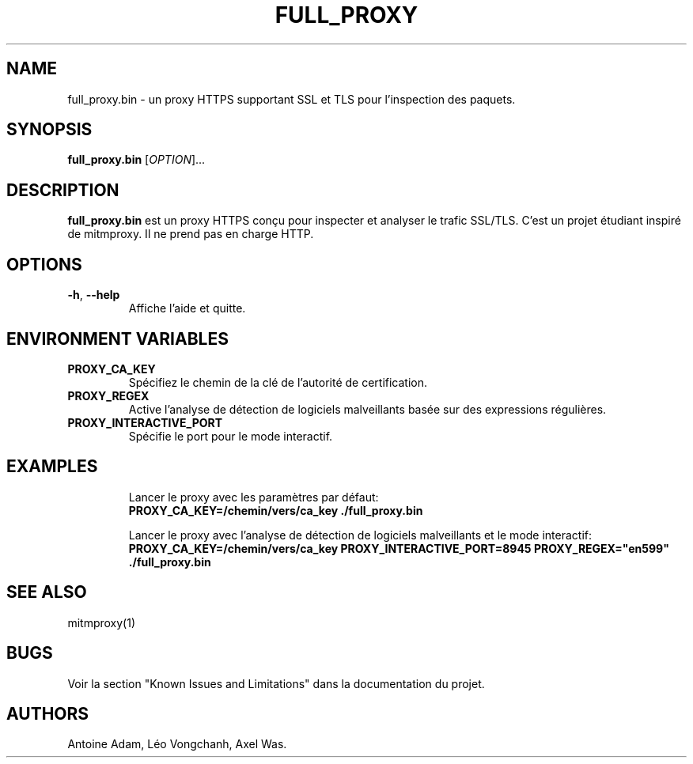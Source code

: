 .TH FULL_PROXY "1" "June 15, 2023"
.SH NAME
full_proxy.bin \- un proxy HTTPS supportant SSL et TLS pour l'inspection des paquets.

.SH SYNOPSIS
.B full_proxy.bin
[\fIOPTION\fR]...

.SH DESCRIPTION
.B full_proxy.bin
est un proxy HTTPS conçu pour inspecter et analyser le trafic SSL/TLS. C'est un projet étudiant inspiré de mitmproxy. Il ne prend pas en charge HTTP.

.SH OPTIONS
.TP
\fB-h\fR, \fB--help\fR
Affiche l'aide et quitte.

.SH ENVIRONMENT VARIABLES
.TP
.B PROXY_CA_KEY
Spécifiez le chemin de la clé de l'autorité de certification.
.TP
.B PROXY_REGEX
Active l'analyse de détection de logiciels malveillants basée sur des expressions régulières.
.TP
.B PROXY_INTERACTIVE_PORT
Spécifie le port pour le mode interactif.

.SH EXAMPLES
.IP
Lancer le proxy avec les paramètres par défaut:
.br
\fBPROXY_CA_KEY=/chemin/vers/ca_key ./full_proxy.bin\fR
.IP
Lancer le proxy avec l'analyse de détection de logiciels malveillants et le mode interactif:
.br
\fBPROXY_CA_KEY=/chemin/vers/ca_key PROXY_INTERACTIVE_PORT=8945 PROXY_REGEX="en599" ./full_proxy.bin\fR

.SH SEE ALSO
mitmproxy(1)

.SH BUGS
Voir la section "Known Issues and Limitations" dans la documentation du projet.

.SH AUTHORS
Antoine Adam, Léo Vongchanh, Axel Was.
